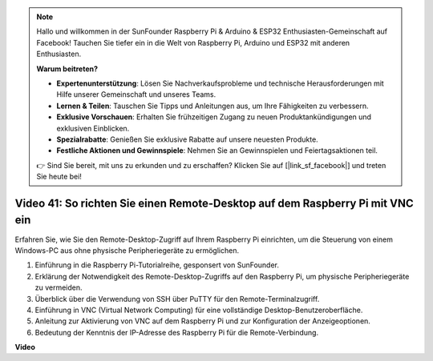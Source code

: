 .. note::

    Hallo und willkommen in der SunFounder Raspberry Pi & Arduino & ESP32 Enthusiasten-Gemeinschaft auf Facebook! Tauchen Sie tiefer ein in die Welt von Raspberry Pi, Arduino und ESP32 mit anderen Enthusiasten.

    **Warum beitreten?**

    - **Expertenunterstützung**: Lösen Sie Nachverkaufsprobleme und technische Herausforderungen mit Hilfe unserer Gemeinschaft und unseres Teams.
    - **Lernen & Teilen**: Tauschen Sie Tipps und Anleitungen aus, um Ihre Fähigkeiten zu verbessern.
    - **Exklusive Vorschauen**: Erhalten Sie frühzeitigen Zugang zu neuen Produktankündigungen und exklusiven Einblicken.
    - **Spezialrabatte**: Genießen Sie exklusive Rabatte auf unsere neuesten Produkte.
    - **Festliche Aktionen und Gewinnspiele**: Nehmen Sie an Gewinnspielen und Feiertagsaktionen teil.

    👉 Sind Sie bereit, mit uns zu erkunden und zu erschaffen? Klicken Sie auf [|link_sf_facebook|] und treten Sie heute bei!

Video 41: So richten Sie einen Remote-Desktop auf dem Raspberry Pi mit VNC ein
=======================================================================================

Erfahren Sie, wie Sie den Remote-Desktop-Zugriff auf Ihrem Raspberry Pi einrichten, um die Steuerung von einem Windows-PC aus ohne physische Peripheriegeräte zu ermöglichen.

1. Einführung in die Raspberry Pi-Tutorialreihe, gesponsert von SunFounder.
2. Erklärung der Notwendigkeit des Remote-Desktop-Zugriffs auf den Raspberry Pi, um physische Peripheriegeräte zu vermeiden.
3. Überblick über die Verwendung von SSH über PuTTY für den Remote-Terminalzugriff.
4. Einführung in VNC (Virtual Network Computing) für eine vollständige Desktop-Benutzeroberfläche.
5. Anleitung zur Aktivierung von VNC auf dem Raspberry Pi und zur Konfiguration der Anzeigeoptionen.
6. Bedeutung der Kenntnis der IP-Adresse des Raspberry Pi für die Remote-Verbindung.

**Video**

.. raw:: html

    <iframe width="700" height="500" src="https://www.youtube.com/embed/DKwpOTzPP_A?si=JjNeSuAUwsGps1ed" title="YouTube video player" frameborder="0" allow="accelerometer; autoplay; clipboard-write; encrypted-media; gyroscope; picture-in-picture; web-share" allowfullscreen></iframe>


